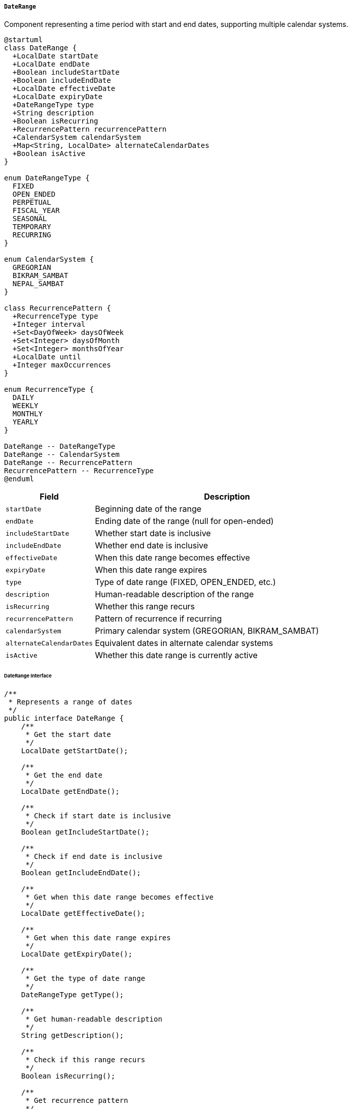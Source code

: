 ===== `DateRange`
Component representing a time period with start and end dates, supporting multiple calendar systems.

[plantuml]
----
@startuml
class DateRange {
  +LocalDate startDate
  +LocalDate endDate
  +Boolean includeStartDate
  +Boolean includeEndDate
  +LocalDate effectiveDate
  +LocalDate expiryDate
  +DateRangeType type
  +String description
  +Boolean isRecurring
  +RecurrencePattern recurrencePattern
  +CalendarSystem calendarSystem
  +Map<String, LocalDate> alternateCalendarDates
  +Boolean isActive
}

enum DateRangeType {
  FIXED
  OPEN_ENDED
  PERPETUAL
  FISCAL_YEAR
  SEASONAL
  TEMPORARY
  RECURRING
}

enum CalendarSystem {
  GREGORIAN
  BIKRAM_SAMBAT
  NEPAL_SAMBAT
}

class RecurrencePattern {
  +RecurrenceType type
  +Integer interval
  +Set<DayOfWeek> daysOfWeek
  +Set<Integer> daysOfMonth
  +Set<Integer> monthsOfYear
  +LocalDate until
  +Integer maxOccurrences
}

enum RecurrenceType {
  DAILY
  WEEKLY
  MONTHLY
  YEARLY
}

DateRange -- DateRangeType
DateRange -- CalendarSystem
DateRange -- RecurrencePattern
RecurrencePattern -- RecurrenceType
@enduml
----

[cols="1,3", options="header"]
|===
| Field                   | Description
| `startDate`             | Beginning date of the range
| `endDate`               | Ending date of the range (null for open-ended)
| `includeStartDate`      | Whether start date is inclusive
| `includeEndDate`        | Whether end date is inclusive
| `effectiveDate`         | When this date range becomes effective
| `expiryDate`            | When this date range expires
| `type`                  | Type of date range (FIXED, OPEN_ENDED, etc.)
| `description`           | Human-readable description of the range
| `isRecurring`           | Whether this range recurs
| `recurrencePattern`     | Pattern of recurrence if recurring
| `calendarSystem`        | Primary calendar system (GREGORIAN, BIKRAM_SAMBAT)
| `alternateCalendarDates`| Equivalent dates in alternate calendar systems
| `isActive`              | Whether this date range is currently active
|===

====== DateRange Interface

```java
/**
 * Represents a range of dates
 */
public interface DateRange {
    /**
     * Get the start date
     */
    LocalDate getStartDate();
    
    /**
     * Get the end date
     */
    LocalDate getEndDate();
    
    /**
     * Check if start date is inclusive
     */
    Boolean getIncludeStartDate();
    
    /**
     * Check if end date is inclusive
     */
    Boolean getIncludeEndDate();
    
    /**
     * Get when this date range becomes effective
     */
    LocalDate getEffectiveDate();
    
    /**
     * Get when this date range expires
     */
    LocalDate getExpiryDate();
    
    /**
     * Get the type of date range
     */
    DateRangeType getType();
    
    /**
     * Get human-readable description
     */
    String getDescription();
    
    /**
     * Check if this range recurs
     */
    Boolean isRecurring();
    
    /**
     * Get recurrence pattern
     */
    RecurrencePattern getRecurrencePattern();
    
    /**
     * Get primary calendar system
     */
    CalendarSystem getCalendarSystem();
    
    /**
     * Get dates in alternate calendar systems
     */
    Map<String, LocalDate> getAlternateCalendarDates();
    
    /**
     * Check if date range is active
     */
    Boolean isActive();
    
    /**
     * Check if a date is within this range
     */
    boolean includes(LocalDate date);
    
    /**
     * Calculate duration in days
     */
    long getDurationDays();
    
    /**
     * Convert to another calendar system
     */
    DateRange convertTo(CalendarSystem targetSystem);
    
    /**
     * Get formatted date range string
     */
    String getFormattedRange(String format);
    
    /**
     * Get all occurrences if recurring
     */
    List<DateRange> getOccurrences(LocalDate from, LocalDate to);
}

/**
 * Types of date ranges
 */
public enum DateRangeType {
    FIXED,
    OPEN_ENDED,
    PERPETUAL,
    FISCAL_YEAR,
    SEASONAL,
    TEMPORARY,
    RECURRING
}

/**
 * Calendar systems used in Nepal
 */
public enum CalendarSystem {
    GREGORIAN,
    BIKRAM_SAMBAT,
    NEPAL_SAMBAT
}
```

====== Contextual Use Case for DateRange

*Real-World Scenario:* Fiscal Year Management with Bikram Sambat Calendar

[plantuml]
----
@startuml
actor "Budget Officer\n(Rajiv Khadka)" as Budget
actor "Finance Ministry\nOfficial" as Ministry
actor "Municipality\nAccountant" as Accountant
participant "DateRange" as DateRange
participant "CalendarService" as Calendar
participant "FiscalYearService" as Fiscal
participant "DualCalendarSystem" as Dual

Ministry -> Fiscal: configureFiscalYear()
activate Fiscal

Fiscal -> DateRange: createFiscalYear()
activate DateRange
DateRange -> DateRange: setType(FISCAL_YEAR)
DateRange -> DateRange: setDescription("Fiscal Year 2080/81")
DateRange -> DateRange: setCalendarSystem(BIKRAM_SAMBAT)
DateRange -> DateRange: setStartDate(toLocalDate("2080-04-01"))
DateRange -> DateRange: setEndDate(toLocalDate("2081-03-32"))
DateRange -> DateRange: setIncludeStartDate(true)
DateRange -> DateRange: setIncludeEndDate(true)
Fiscal <-- DateRange: fiscalYearBS
deactivate DateRange

Fiscal -> Calendar: convertToGregorian(bsStartDate, bsEndDate)
activate Calendar
Calendar -> Calendar: convertBSToAD("2080-04-01") // Shrawan 1, 2080
Calendar -> Calendar: convertBSToAD("2081-03-32") // Ashad 32, 2081
Fiscal <-- Calendar: gregorianDates // July 17, 2023 to July 15, 2024
deactivate Calendar

Fiscal -> DateRange: createAlternateCalendarFiscalYear()
activate DateRange
DateRange -> DateRange: setType(FISCAL_YEAR)
DateRange -> DateRange: setDescription("Fiscal Year 2023/24")
DateRange -> DateRange: setCalendarSystem(GREGORIAN)
DateRange -> DateRange: setStartDate(gregorianStartDate)
DateRange -> DateRange: setEndDate(gregorianEndDate)
DateRange -> DateRange: setAlternateCalendarDates({
  "BIKRAM_SAMBAT": {
    "startDate": bsStartDate,
    "endDate": bsEndDate
  }
})
Fiscal <-- DateRange: fiscalYearAD
deactivate DateRange

Fiscal -> Dual: registerFiscalYearPair(fiscalYearBS, fiscalYearAD)
Ministry <-- Fiscal: fiscalYearConfigured
deactivate Fiscal

Budget -> Fiscal: getActiveFiscalYear()
activate Fiscal
Fiscal -> DateRange: getActiveFiscalYear(BIKRAM_SAMBAT)
activate DateRange
DateRange -> DateRange: findByTypeAndActive(FISCAL_YEAR, true)
Fiscal <-- DateRange: activeFiscalYear
deactivate DateRange
Budget <-- Fiscal: currentFiscalYear
deactivate Fiscal

Budget -> DateRange: isTodayInFiscalYear()
activate DateRange
DateRange -> Calendar: getTodayInBS()
activate Calendar
DateRange <-- Calendar: todayBS
deactivate Calendar
DateRange -> DateRange: includes(todayBS)
Budget <-- DateRange: inCurrentFiscalYear=true
deactivate DateRange

Accountant -> Fiscal: getQuarterlyDateRanges()
activate Fiscal
Fiscal -> DateRange: createQuarterlyRanges(fiscalYear)
activate DateRange

DateRange -> DateRange: createQ1Range()
DateRange -> DateRange: setStartDate(toLocalDate("2080-04-01"))
DateRange -> DateRange: setEndDate(toLocalDate("2080-06-30"))
DateRange -> DateRange: setDescription("First Quarter (Shrawan-Ashwin)")

DateRange -> DateRange: createQ2Range()
DateRange -> DateRange: setStartDate(toLocalDate("2080-07-01"))
DateRange -> DateRange: setEndDate(toLocalDate("2080-09-29"))
DateRange -> DateRange: setDescription("Second Quarter (Kartik-Poush)")

DateRange -> DateRange: createQ3Range()
DateRange -> DateRange: setStartDate(toLocalDate("2080-10-01"))
DateRange -> DateRange: setEndDate(toLocalDate("2080-12-30"))
DateRange -> DateRange: setDescription("Third Quarter (Magh-Chaitra)")

DateRange -> DateRange: createQ4Range()
DateRange -> DateRange: setStartDate(toLocalDate("2081-01-01"))
DateRange -> DateRange: setEndDate(toLocalDate("2081-03-32"))
DateRange -> DateRange: setDescription("Fourth Quarter (Baisakh-Ashad)")

Fiscal <-- DateRange: quarterlyRanges
deactivate DateRange
Accountant <-- Fiscal: fiscalQuarters
deactivate Fiscal

Accountant -> DateRange: getDaysRemaining()
activate DateRange
DateRange -> Calendar: getTodayInBS()
activate Calendar
DateRange <-- Calendar: todayBS
deactivate Calendar
DateRange -> DateRange: calculateDaysBetween(today, endDate)
Accountant <-- DateRange: daysRemaining=95
deactivate DateRange

Ministry -> Fiscal: configureFestivalHolidays()
activate Fiscal
Fiscal -> DateRange: createRecurringHoliday("Dashain")
activate DateRange
DateRange -> DateRange: setType(RECURRING)
DateRange -> DateRange: setIsRecurring(true)
DateRange -> DateRange: setCalendarSystem(BIKRAM_SAMBAT)

note right
  Dashain follows lunar calendar,
  so dates vary each year
end note

RecurrencePattern -> RecurrencePattern: setType(YEARLY)
RecurrencePattern -> RecurrencePattern: setMonthsOfYear([6]) // Ashwin
RecurrencePattern -> RecurrencePattern: setDaysOfMonth([1, 2, 3, 4, 5, 6, 7, 8, 9, 10])

DateRange -> DateRange: setRecurrencePattern(pattern)
Fiscal <-- DateRange: dashainHoliday
deactivate DateRange
Ministry <-- Fiscal: holidayConfigured
deactivate Fiscal
@enduml
----

*Implementation Details:*
The DateRange component in Nepal's Digital Profile system is uniquely designed to handle Nepal's official Bikram Sambat (BS) calendar alongside the Gregorian calendar, a critical requirement for government financial systems where the fiscal year and many official dates follow the BS calendar.

In this scenario, Rajiv Khadka, a Budget Officer at the Ministry of Finance, is configuring the new fiscal year. Nepal's fiscal year runs from Shrawan 1 to Ashad 32 in the BS calendar (approximately mid-July to mid-July in the Gregorian calendar) and forms the foundation of all government financial planning, reporting, and budgeting cycles.

The DateRange component provides first-class support for the BS calendar, allowing direct entry of dates in the format familiar to Nepali officials (e.g., 2080-04-01 for Shrawan 1, 2080 BS). This eliminates the error-prone process of manual conversion from the Gregorian calendar. Simultaneously, the component automatically generates Gregorian equivalents for integration with international systems and reporting.

A distinctive feature is the handling of "Ashad 32" - the extra day added to the last month of the Nepali fiscal year to maintain alignment with the solar year. While seemingly unusual to systems designed for Gregorian calendars where months have fixed lengths, the DateRange component properly handles this Nepal-specific calendar quirk.

The component creates quarterly date ranges for financial reporting periods, mapping to the traditional Nepali divisions of the fiscal year: Shrawan-Ashwin (Q1), Kartik-Poush (Q2), Magh-Chaitra (Q3), and Baisakh-Ashad (Q4). These quarters align with seasonal patterns and traditional administrative cycles in Nepal.

For holiday management, the DateRange component handles recurring events through its RecurrencePattern capability. This is particularly important for Nepal's major festivals like Dashain, which follow a lunar calendar and occur on different Gregorian dates each year, but consistent dates in the lunar-adjusted BS calendar. The system can properly plan for these holidays in government operations scheduling.

The implementation supports queries about the active fiscal year, days remaining in a period, and whether the current date falls within a specific range - all while respecting the BS calendar for display to users while maintaining Gregorian calendar data for system interoperability.

This dual-calendar support is essential in Nepal, where citizens and government officials think in BS dates for official purposes, yet systems must often communicate with international standards using Gregorian dates. The DateRange component bridges this cultural and technical divide seamlessly.
